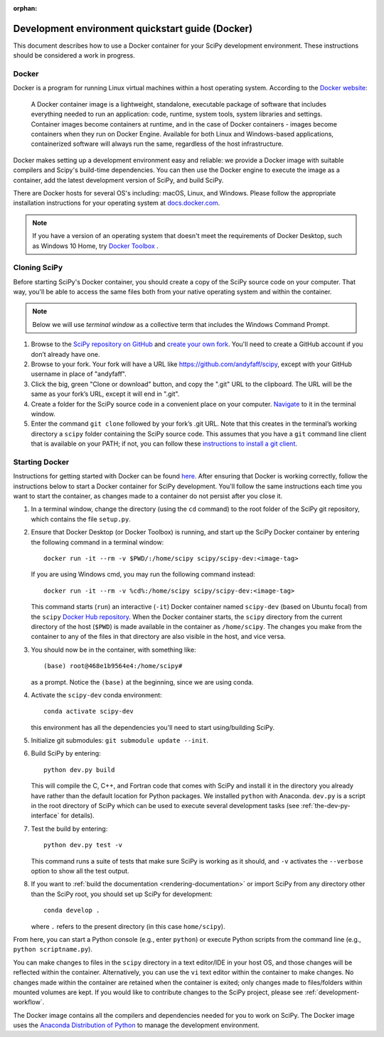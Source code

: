 :orphan:

.. _quickstart-docker:

=================================================
Development environment quickstart guide (Docker)
=================================================

This document describes how to use a Docker container for your SciPy 
development environment.
These instructions should be considered a work in progress.

Docker
------

Docker is a program for running Linux virtual machines within a host
operating system. According to the `Docker website`_:

 A Docker container image is a lightweight, standalone, executable package of
 software that includes everything needed to run an application: code, runtime,
 system tools, system libraries and settings.
 Container images become containers at runtime, and in the case of Docker
 containers - images become containers when they run on Docker Engine.
 Available for both Linux and Windows-based applications, containerized
 software will always run the same, regardless of the host infrastructure.

Docker makes setting up a development environment easy and reliable: we
provide a Docker image with suitable compilers and Scipy's build-time 
dependencies. 
You can then use the Docker engine to execute the image as a container,  
add the latest development version of SciPy, and build SciPy.

There are Docker hosts for several OS's including:
macOS, Linux, and Windows. Please follow the appropriate
installation instructions for your operating system at `docs.docker.com`_.

.. note::

   If you have a version of an operating system that doesn't meet the
   requirements of Docker Desktop, such as Windows 10 Home,
   try `Docker Toolbox`_ .

Cloning SciPy
-------------

Before starting SciPy's Docker container, you should create a copy of the
SciPy source code on your computer. That way, you'll be able to access the
same files both from your native operating system and within the container.

.. note::
   
   Below we will use *terminal window* as a
   collective term that includes the Windows Command Prompt.

#. Browse to the `SciPy repository on GitHub`_ and `create your own fork`_.
   You'll need to create a GitHub account if you don’t
   already have one.

#. Browse to your fork. Your fork will have a URL like
   https://github.com/andyfaff/scipy, except with your GitHub username
   in place of "andyfaff".

#. Click the big, green "Clone or download" button, and copy the ".git"
   URL to the clipboard. The URL will be the same as your fork’s URL,
   except it will end in ".git".

#. Create a folder for the SciPy source code in a convenient place on
   your computer. `Navigate`_ to it in the terminal window.

#. Enter the command ``git clone`` followed by your fork’s .git URL.
   Note that this creates in the terminal’s working directory a
   ``scipy`` folder containing the SciPy source code. This assumes that
   you have a ``git`` command line client that is available on your
   PATH; if not, you can follow these `instructions to install a git client`_.

Starting Docker
---------------

Instructions for getting started with Docker can be found `here`_. After
ensuring that Docker is working correctly, follow the instructions below to
start a Docker container for SciPy development. You'll follow the same
instructions each time you want to start the container, as changes made to a
container do not persist after you close it.

#. In a terminal window, change the directory (using the ``cd`` command)
   to the root folder of the SciPy git repository, which contains the file
   ``setup.py``.

#. Ensure that Docker Desktop (or Docker Toolbox) is running, and start up the
   SciPy Docker container by entering the following command in a terminal
   window::

      docker run -it --rm -v $PWD/:/home/scipy scipy/scipy-dev:<image-tag> 
   
   If you are using Windows cmd, you may run the following command instead::

      docker run -it --rm -v %cd%:/home/scipy scipy/scipy-dev:<image-tag> 

   This command starts (``run``) an interactive (``-it``) Docker container
   named ``scipy-dev`` (based on Ubuntu focal) from the ``scipy``
   `Docker Hub repository`_. When the Docker container starts, the
   ``scipy`` directory from the current directory of the host (``$PWD``) is
   made available in the container as ``/home/scipy``. The changes you make
   from the container to any of the files in that directory are also
   visible in the host, and vice versa.

#. You should now be in the container, with something like::

      (base) root@468e1b9564e4:/home/scipy#

   as a prompt. Notice the ``(base)`` at the beginning, since we are using conda.

#. Activate the ``scipy-dev`` conda environment::

      conda activate scipy-dev

   this environment has all the dependencies you'll need to start using/building SciPy.

#. Initialize git submodules: ``git submodule update --init``.

#. Build SciPy by entering::

      python dev.py build

   This will compile the C, C++, and Fortran code that comes with SciPy and
   install it in the directory you already have rather than the default
   location for Python packages. We installed ``python`` with Anaconda.
   ``dev.py`` is a script in the root directory of SciPy which can be used to
   execute several development tasks (see :ref:`the-dev-py-interface` for
   details).

#. Test the build by entering::

      python dev.py test -v

   This command runs a suite of tests that make sure SciPy is working as it
   should, and ``-v`` activates the ``--verbose`` option to show all the test
   output.

#. If you want to :ref:`build the documentation <rendering-documentation>`
   or import SciPy from any directory other than the SciPy root, you should
   set up SciPy for development::

      conda develop .

   where ``.`` refers to the present directory (in this case ``home/scipy``).

From here, you can start a Python console (e.g., enter ``python``) or
execute Python scripts from the command line (e.g.,
``python scriptname.py``).

You can make changes to files in the ``scipy`` directory in a text editor/IDE
in your host OS, and those changes will be reflected
within the container. Alternatively, you can use the ``vi``
text editor within the container to make changes. No changes made
within the container are retained when the container is exited; only
changes made to files/folders within mounted volumes are kept.
If you would like to contribute changes to the SciPy project, please see
:ref:`development-workflow`.

The Docker image contains all the compilers and dependencies needed for you
to work on SciPy. The Docker image uses the `Anaconda Distribution of Python`_
to manage the development environment.

.. _here: https://docs.docker.com/get-started/
.. _Docker Hub repository: https://cloud.docker.com/repository/docker/scipy/scipy-dev
.. _Scipy repository on GitHub: https://github.com/scipy/scipy
.. _create your own fork: https://help.github.com/en/articles/fork-a-repo
.. _Navigate: https://blog.teamtreehouse.com/introduction-to-the-mac-os-x-command-line
.. _instructions to install a git client: https://git-scm.com/book/en/v2/Getting-Started-Installing-Git
.. _docs.docker.com: https://docs.docker.com/install/
.. _Docker website: https://www.docker.com/resources/what-container
.. _Docker Toolbox: https://docs.docker.com/toolbox/
.. |PYTHONPATH| replace:: ``PYTHONPATH``
.. _PYTHONPATH: https://docs.python.org/3/using/cmdline.html#environment-variables
.. _Anaconda Distribution of Python: https://www.anaconda.com/distribution/

.. |br| raw:: html

    <br>
